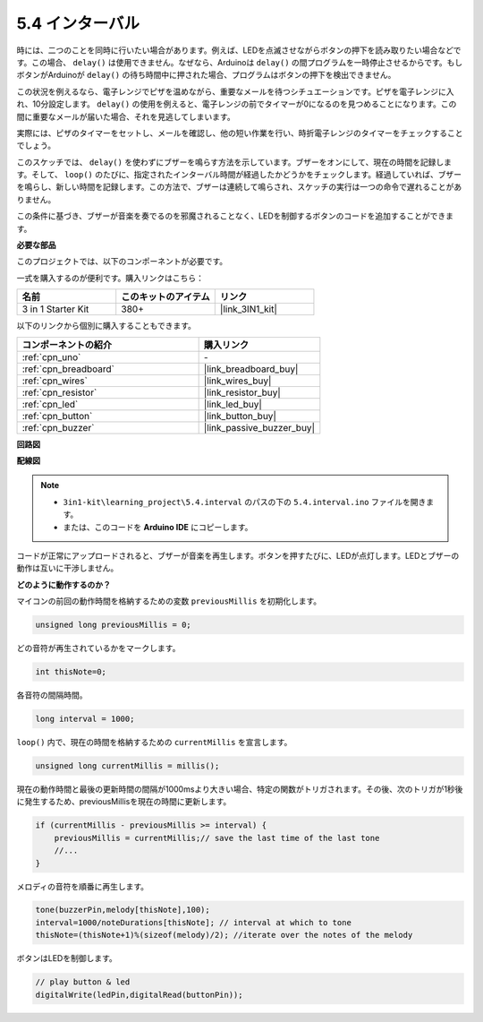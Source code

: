 .. _ar_interval:

5.4 インターバル
================

時には、二つのことを同時に行いたい場合があります。例えば、LEDを点滅させながらボタンの押下を読み取りたい場合などです。この場合、 ``delay()`` は使用できません。なぜなら、Arduinoは ``delay()`` の間プログラムを一時停止させるからです。もしボタンがArduinoが ``delay()`` の待ち時間中に押された場合、プログラムはボタンの押下を検出できません。

この状況を例えるなら、電子レンジでピザを温めながら、重要なメールを待つシチュエーションです。ピザを電子レンジに入れ、10分設定します。 ``delay()`` の使用を例えると、電子レンジの前でタイマーが0になるのを見つめることになります。この間に重要なメールが届いた場合、それを見逃してしまいます。

実際には、ピザのタイマーをセットし、メールを確認し、他の短い作業を行い、時折電子レンジのタイマーをチェックすることでしょう。

このスケッチでは、 ``delay()`` を使わずにブザーを鳴らす方法を示しています。ブザーをオンにして、現在の時間を記録します。そして、 ``loop()`` のたびに、指定されたインターバル時間が経過したかどうかをチェックします。経過していれば、ブザーを鳴らし、新しい時間を記録します。この方法で、ブザーは連続して鳴らされ、スケッチの実行は一つの命令で遅れることがありません。

この条件に基づき、ブザーが音楽を奏でるのを邪魔されることなく、LEDを制御するボタンのコードを追加することができます。

**必要な部品**

このプロジェクトでは、以下のコンポーネントが必要です。

一式を購入するのが便利です。購入リンクはこちら：

.. list-table::
    :widths: 20 20 20
    :header-rows: 1

    *   - 名前	
        - このキットのアイテム
        - リンク
    *   - 3 in 1 Starter Kit
        - 380+
        - |link_3IN1_kit|

以下のリンクから個別に購入することもできます。

.. list-table::
    :widths: 30 20
    :header-rows: 1

    *   - コンポーネントの紹介
        - 購入リンク

    *   - :ref:`cpn_uno`
        - \-
    *   - :ref:`cpn_breadboard`
        - |link_breadboard_buy|
    *   - :ref:`cpn_wires`
        - |link_wires_buy|
    *   - :ref:`cpn_resistor`
        - |link_resistor_buy|
    *   - :ref:`cpn_led`
        - |link_led_buy|
    *   - :ref:`cpn_button`
        - |link_button_buy|
    *   - :ref:`cpn_buzzer`
        - |link_passive_buzzer_buy|


**回路図**

.. image:: img/circuit_8.5_interval.png

**配線図**

.. image:: img/5.4_interval_bb.png
    :width: 600
    :align: center

.. note::

    * ``3in1-kit\learning_project\5.4.interval`` のパスの下の ``5.4.interval.ino`` ファイルを開きます。
    * または、このコードを **Arduino IDE** にコピーします。
    

.. raw:: html

    <iframe src=https://create.arduino.cc/editor/sunfounder01/0d430b04-ef2d-4e32-8d76-671a3a917cb1/preview?embed style="height:510px;width:100%;margin:10px 0" frameborder=0></iframe>

コードが正常にアップロードされると、ブザーが音楽を再生します。ボタンを押すたびに、LEDが点灯します。LEDとブザーの動作は互いに干渉しません。

**どのように動作するのか？**

マイコンの前回の動作時間を格納するための変数 ``previousMillis`` を初期化します。

.. code-block:: arduino

    unsigned long previousMillis = 0;     

どの音符が再生されているかをマークします。

.. code-block:: arduino

    int thisNote=0; 

各音符の間隔時間。

.. code-block:: arduino

    long interval = 1000; 

``loop()`` 内で、現在の時間を格納するための ``currentMillis`` を宣言します。

.. code-block:: arduino

    unsigned long currentMillis = millis();

現在の動作時間と最後の更新時間の間隔が1000msより大きい場合、特定の関数がトリガされます。その後、次のトリガが1秒後に発生するため、previousMillisを現在の時間に更新します。

.. code-block:: arduino

    if (currentMillis - previousMillis >= interval) {
        previousMillis = currentMillis;// save the last time of the last tone
        //...
    }

メロディの音符を順番に再生します。

.. code-block:: arduino

    tone(buzzerPin,melody[thisNote],100);
    interval=1000/noteDurations[thisNote]; // interval at which to tone
    thisNote=(thisNote+1)%(sizeof(melody)/2); //iterate over the notes of the melody

ボタンはLEDを制御します。

.. code-block:: arduino

  // play button & led 
  digitalWrite(ledPin,digitalRead(buttonPin));
